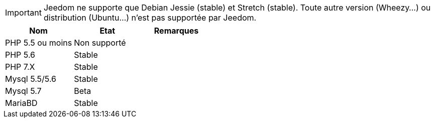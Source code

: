[IMPORTANT]
Jeedom ne supporte que Debian Jessie (stable) et Stretch (stable). Toute autre version (Wheezy...) ou distribution (Ubuntu...) n'est pas supportée par Jeedom. 

[cols="3*", options="header"] 
|===
|Nom|Etat|Remarques
|PHP 5.5 ou moins| Non supporté|
|PHP 5.6| Stable|
|PHP 7.X| Stable|
|Mysql 5.5/5.6| Stable|
|Mysql 5.7|Beta|
|MariaBD|Stable|
|===
